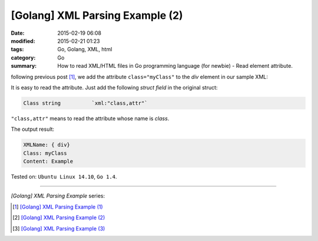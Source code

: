 [Golang] XML Parsing Example (2)
################################

:date: 2015-02-19 06:08
:modified: 2015-02-21 01:23
:tags: Go, Golang, XML, html
:category: Go
:summary: How to read XML/HTML files in Go programming language (for newbie)
          - Read element attribute.


following previous post [1]_, we add the attribute ``class="myClass"`` to the
*div* element in our sample XML:

.. show_github_file:: siongui userpages content/code/go-xml/example-2.xml

It is easy to read the attribute. Just add the following *struct field* in the
original struct:

.. code-block:: go

  Class	string		`xml:"class,attr"`

``"class,attr"`` means to read the attribute whose name is *class*.

.. show_github_file:: siongui userpages content/code/go-xml/parse-2.go

The output result:

.. code-block:: bash

  XMLName: { div}
  Class: myClass
  Content: Example

Tested on: ``Ubuntu Linux 14.10``, ``Go 1.4``.

----

*[Golang] XML Parsing Example* series:

.. [1] `[Golang] XML Parsing Example (1) <{filename}../17/go-parse-xml-example-1%en.rst>`_

.. [2] `[Golang] XML Parsing Example (2) <{filename}go-parse-xml-example-2%en.rst>`_

.. [3] `[Golang] XML Parsing Example (3) <{filename}../21/go-parse-xml-example-3%en.rst>`_

